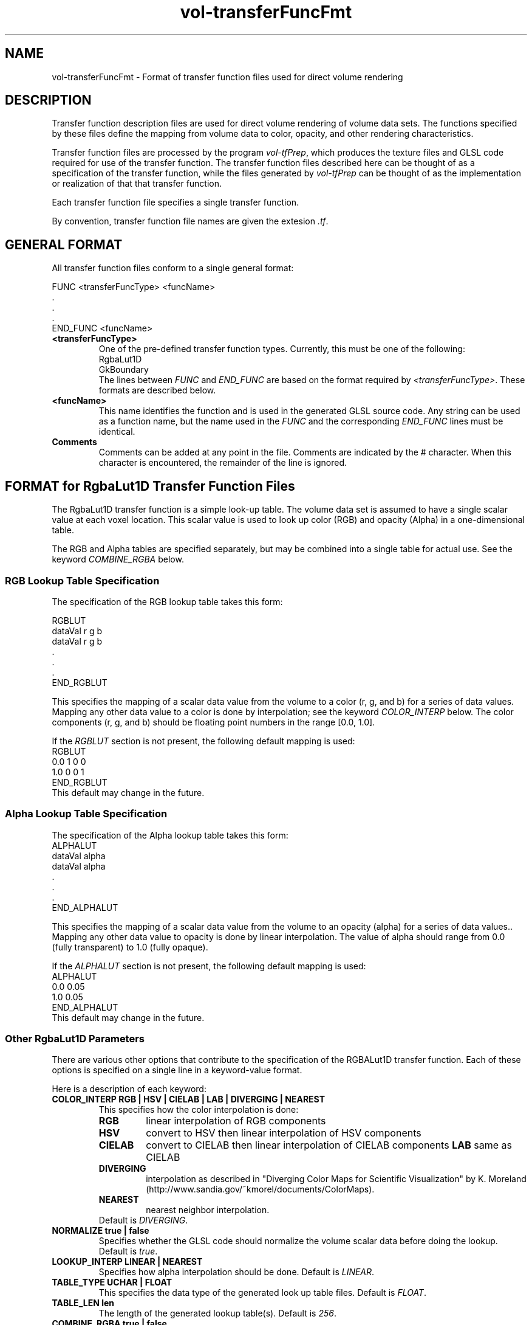 .\" This is a comment
.\" The extra parameters on .TH show up in the headers
.TH vol-transferFuncFmt 5 " " "NIST/ACMD/HPCVG" "HEV"
.SH NAME
vol-transferFuncFmt - Format of transfer function files used for direct volume rendering

.SH DESCRIPTION

Transfer function description files are used for direct volume
rendering of volume data sets.  
The functions specified by these files define the mapping from
volume data to color, opacity, and other rendering characteristics.

Transfer function files are processed by the program \fIvol-tfPrep\fR,
which produces the texture files and GLSL code required for 
use of the transfer function.  
The transfer function files described here can be thought of as
a specification of the transfer function, while the files generated by 
\fIvol-tfPrep\fR can be thought of as the implementation or
realization of that that transfer function.

Each transfer function file specifies a single transfer function.

By convention, transfer function file names are given the extesion \fI.tf\fR.


.SH GENERAL FORMAT

All transfer function files conform to a single general format:


.nf
    FUNC <transferFuncType> <funcName>
        .
        .
        .
    END_FUNC <funcName>
.fi

.TP
.B <transferFuncType>
One of the pre-defined transfer function types.  
Currently, this must be one of the following:
    RgbaLut1D
    GkBoundary
.br
The lines between \fIFUNC\fR and \fIEND_FUNC\fR are based on
the format required by \fI<transferFuncType>\fR.
These formats are described below.



.TP
.B <funcName>
This name identifies the function and is used in the generated GLSL source code.
Any string can be used as a function name, but the name used in the \fIFUNC\fR
and the corresponding \fIEND_FUNC\fR lines must be identical.

.TP
.B Comments
Comments can be added at any point in the file. 
Comments are indicated by the # character.
When this character is encountered, the remainder of the line is ignored.





.SH FORMAT for RgbaLut1D Transfer Function Files

The RgbaLut1D transfer function is a simple look-up table. 
The volume data set is assumed to have a single scalar value at each
voxel location.  This scalar value is used to look up color (RGB)
and opacity (Alpha) in a one-dimensional table.

The RGB and Alpha tables are specified separately, but may be combined
into a single table for actual use.  
See the keyword \fICOMBINE_RGBA\fR below.


.SS RGB Lookup Table Specification
The specification of the RGB lookup table takes this form:

.nf
    RGBLUT
        dataVal  r  g  b
        dataVal  r  g  b
        .
        .
        .
    END_RGBLUT
.fi

This specifies the mapping of a scalar data value from the volume
to a color (r, g, and b) for a series of data values.
Mapping any other data value to a color is done by interpolation;
see the keyword \fICOLOR_INTERP\fR below.
The color components (r, g, and b) should be floating point
numbers in the range [0.0, 1.0].

If the \fIRGBLUT\fR section is not present, the following default mapping
is used:
.nf
    RGBLUT
        0.0    1 0 0
        1.0    0 0 1
    END_RGBLUT
.fi
This default may change in the future.





.SS Alpha Lookup Table Specification
The specification of the Alpha lookup table takes this form:
.nf
    ALPHALUT
        dataVal    alpha
        dataVal    alpha
        .
        .
        .
    END_ALPHALUT
.fi

This specifies the mapping of a scalar data value from the volume
to an opacity (alpha) for a series of data values..
Mapping any other data value to opacity is done by linear interpolation.
The value of alpha should range from 
0.0 (fully transparent) to 1.0 (fully opaque).

If the \fIALPHALUT\fR section is not present, the following default mapping
is used:
.nf
    ALPHALUT
        0.0    0.05
        1.0    0.05
    END_ALPHALUT
.fi
This default may change in the future.



.SS Other RgbaLut1D Parameters

There are various other options that contribute to the specification
of the RGBALut1D transfer function. 
Each of these options is specified on a single line in a keyword-value format.

Here is a description of each keyword:

.TP
.B COLOR_INTERP   RGB | HSV | CIELAB | LAB | DIVERGING | NEAREST
This specifies how the color interpolation is done:
.RS
.TP
\fBRGB\fR  
linear interpolation of RGB components
.TP
\fBHSV\fR  
convert to HSV then linear interpolation of HSV components
.TP
\fBCIELAB\fR 
convert to CIELAB then linear interpolation of CIELAB components
.TF
\fBLAB\fR    
same as CIELAB
.TP
\fBDIVERGING\fR 
interpolation as described in "Diverging Color Maps for 
Scientific Visualization" by K. Moreland (http://www.sandia.gov/~kmorel/documents/ColorMaps).
.TP
.B NEAREST
nearest neighbor interpolation.

.TP
Default is \fIDIVERGING\fR.

.RE


.TP
.B NORMALIZE true | false
Specifies whether the GLSL code should normalize the volume
scalar data before doing the lookup.  Default is \fItrue\fR.

.TP
.B LOOKUP_INTERP LINEAR | NEAREST
Specifies how alpha interpolation should be done. Default is \fILINEAR\fR.

.TP
.B TABLE_TYPE UCHAR | FLOAT
This specifies the data type of the generated look up table files.
Default is \fIFLOAT\fR.

.TP
.B TABLE_LEN len
The length of the generated lookup table(s).
Default is \fI256\fR.

.TP
.B COMBINE_RGBA true | false
Specifies whether or not the color and opacity lookup tables should
be combined into a single table.  Default is \fItrue\fR.

.TP
.B VAL_TRANSFORM  LOG | LOG2 | LOG10 | EXP | EXP2 | EXP10 | NONE
Specifies that the transfer function assumes that the scalar data value
that is used for lookup into the color and opacity tables will have
been transformed as indicated.  This enables the user to specify the
RGBLUT and ALPHALUT using data values from an untransformed data space
while that table values are interpolated in the transformed data space.

Suppose, for example, that this is the color lookup table specification:
.nf
    RGBLUT
        1e-10   1 0 0   # full red
        1       0 1 0   # full green
        1e10    0 0 1   # full blue
    END_RGBLUT
.fi
Without any specification of VAL_TRANSFORM, the lookup table is 
constructed with the full red and full green entries right on top of
each other because the distance between the data values of the first
two is so much smaller than the distance between the second and third.

But if 
.nf
    VAL_TRANSFORM LOG10
.fi
is specified, then the full green entry is right in the middle of
the constructed lookup table.

The only effect of this parameter is in the way that the constructed
lookup table is interpolated.  It does not introduce any transformation
of the volume data into generated GLSL code.  It simply assumes that
the indicated transformation has already been done.


.TP
.B NOTE:
The \fBLIGHTING\fR parameter has been removed. 
The lighting method can be controlled using the \fI--lighting\fR parameter
of vol-visBuilder.


.SS EXAMPLES of RgbaLut1D Transfer Function Files

The simplest possible RgbaLut1D transfer function specification is:

.nF
    FUNC RgbaLut1D myFunc
    END_FUNC myFUnc
.fi

In this case, a default color/opacity lookup table is used.

Here is a more complicated specification:

.nf
    FUNC RgbaLut1D CO2D
        VAL_TRANSFORM LOG10
        COLOR_INTERP RGB
        TABLE_TYPE UCHAR
        TABLE_LEN 256
        COMBINE_RGBA true
        RGBLUT
            1.2e-20        0.4     0.1     0.7
            3.9e-15        0.2     0.2     0.6
            6.8e-07        0.1     0.6     0.6
            5.9e-02        0.1     0.6     0.2
            1.0e+01        0.1     0.7     0.1
        END_RGBLUT
        ALPHALUT
            1.2e-20        0.0
            3.9e-15        0.4
            6.8e-07        0.9
            5.9e-02        1.0
            1.0e+01        1.0
        END_ALPHALUT
        END_FUNC CO2D
.fi

This specified a transfer function named CO2D with a lookup table of 256
entries in which the RGBA components are stored as unsigned char.
The tables are specified using volume data values ranging from 1.2e-20
to 10, but it is assumed that the table lookup will be done with values
that are log base 10 of the original volume data values; the 256 entries
of the lookup table will be interpolated based on that assumption.






.SH FORMAT for GkBoundary Transfer Function Files

The GkBoundary transfer functions are intended to make boundaries in
scalar volume data data sets visible, with relatively little interaction
with the user.

This algorithm creates a transfer function that is customized
for particular scalar volume data set.  The data set is read and processed
by the software, probable boundaries are characterized, and an opacity function
is generated to make these boundaries visible.  
If it is anticipated that multiple volume data files have similar 
characteristics, then it may be practical to generate a transfer function
based on one data set and then apply that function to other similar 
volume data sets.

The generated transfer function
may either be a function of the volume's scalar data value, or a function
of the scalar and its gradient magnitude. 
We describe these as 1D or 2D transfer functions.

The construction of these transfer functions is based on the methods described 
in:

.RS
"Semi-Automatic Generation of Transfer Function for Direct Volume Rendering",
G. Kindlmann and J. Durkin, 
Proc. IEEE Symp. Volume Visualization, pp. 79-86, 1998.
.br
(http://www.cs.utah.edu/~gk/papers/vv98)
.RE

and

.RS
"Semi-Automatic Generation of Transfer Functions for Direct Volume Rendering", 
G. Kindlmann, 
Master's thesis, Cornell Univ., Ithaca, N.Y., Jan. 1999.
.br
(http://www.cs.utah.edu/~gk/MS)
.RE

The implementation of these methods is mainly accomplished through the
use of the \fIteem\fR software written by Gordon Kindlmann, described
and downloaded here:

.RS
http://teem.sourceforge.net
.RE

In particular, we have used the \fIbane\fR library and the program \fIgkms\fR 
from this package.  
Due to apparent version conflicts between the \fIgkms\fR and some other parts
of the \fIteem\fR software, we are using version 1.6 of the \fIteem\fR sofware.

The methods described in the papers above are concerned entirely with 
the generation of opacity functions; color is not considered. 
For this reason, we augment these methods with the specification of a
color (rgb) lookup table, much like that which is used in \fIRgbaLut1D\fR.


This algorithm makes use of the volume's scalar field (V), its 
gradient magnitude (G), and the second directional derivative 
along the gradient (H).  
These data items are explicitly used in
the parameters that control the construction of the transfer
function; in particular, a 3D histogram is constructed based
on these three dimensions.


Most of the parameters that specify a GkBoundary transfer function 
correspond to parameters of the \fIteem\fR software. 
The specifications of these parameters in our transfer function
file format typically follow the specifications that are used
by the \fIteem\fR software.  So our descriptions of these parameters
are derived from the \fIteem\fR
documentation and we will reference that documentation when appropriate.
A complete explanation of the algorithm and each parameter's role in
the algorithm is beyond the scope of this man page;
we direct you to the papers cited above.


Although there are many parameters, the defaults often work very well.


.SS Parameters that determine the opacity transfer function:

.TP
.B      INPUT_VOLUME  volumeFileName
The volume data file on which to base the constructed transfer function.
This file should be a \fI.mha\fR (MetaImage) file containing a 
single 3D scalar array.

This may be omitted, however if the transfer function is to be
processed by \fIvol-tfPrep\fR, this file must be specified 
either via the \fIINPUT_VOLUME\fR keyword or by \fIvol-tfPrep\fR's
command line option \fI--volume\fR; see the man page for \fIvol-tfPrep\fR.
This parameter may also be omitted in transfer function files specified
on the \fIvol-visBuilder\fR command line because that program provides
a volume data file when it invokes \fIvol-tfPrep\fR.

.TP
.B      HVOL_V_RANGE   vRange
Specification for the range of V to be covered by the 3D histogram volume.
There are four ways of specifying the range (from the \fIteem\fR documentation):

.RS
.TP
.B f:<F> 
included range is some fraction of the total range, as scaled by F
.TP
.B p:<P> 
exclude the extremal P percent of the values
.TP
.B s:<S> 
included range is S times the standard deviation of the values
.TP
.B a:<min>,<max>
range is from <min> to <max>

.TP
The default is \fIf:1.0\fR.

.RE


.TP
.B      HVOL_G_RANGE   gRange
Specification (as above) for the range of G to be covered by the 
3D histogram volume.
The default is \fIp:0.005\fR.



.TP
.B      HVOL_H_RANGE   hRange
Specification (as above) for the range of H to be covered by the 
3D histogram volume.
The default is \fIp:0.015\fR.

.TP
.B      HVOL_DIM   i j k
Dimensions of the histogram volume.  Default is \fI256 256 256\fR.

.TP
.B     HVOL_K0     kernel_0
Value (V) reconstruction kernel.  Default is "tent".  
The kernels that are available are described here:
.nf
    http://teem.sourceforge.net/nrrd/kernels.html#supplied
.fi

.TP
.B     HVOL_K1     kernel_1
First derivative (G) kernel. 
Default is "cubicd:1,0".

.TP
.B     HVOL_K2     kernel_2
Second derivative (H) kernel.
Default is "cubicdd:1,0".

.TP
.B      INFO_PROJECT_H  mean | median | mode | min | max
How to project the histogram volume along the H axis.
The default is \fImean\fR.

.TP
.B      INFO_DIM    1 | 2
The dimension of the target transfer function.  
If \fI1\fR is specified, the transfer function will be a function
of one variable: V.  
If \fI2\fR is specified, the transfer function will be a function
of two variables: V and G.  

.TP
.B      OPAC_BDRY_FUNC  s,w,c,a
A descrition of the boundary emphasis function.
For a full description of the meaning of this specification, please
consult the papers cited above. 

Here is a brief description from the \fIteem\fR documentation:
This parameter is a comma-separated list of four floats with 
no spaces "s,w,c,a", where:

    s = shape of function, between 0.0 for box and 1.0 for tent
    w = full-width half-max of function support
    c = where to center function support
    a = maximum opacity

The units for "w" and "c" are voxels. 
The default is \fI1,1,0,1\fR.




.TP
.B      OPAC_SIGMA   sigma
From the \fIteem\fR documentation: 
The scaling in position calculation; accounts for thickness of
transition region between materials. Lower sigmas lead to wider
peaks in opacity function. 

If it is not specified, it is calculated automatically.
Note that when \fIvol-tfPrep\fR processes the transfer function,
the actual sigma that was used is written to the header of
the generated \fI.mha\fR file.



.TP
.B      OPAC_GTHRESH  gthresh
From the \fIteem\fR documentation: 
The minimum significant gradient magnitude. Can be given in two
different ways:
.RS
.TP
.B <float>
specify gthresh as <float> exactly.

.TP
.B x<float>
gthresh is a scaling, by <float>, of the
maximum gradient magnitude in the info file.

.TP
The default is \fIx0.04\fR.

.RE

.\" .TP
.\" .B      OPAC_RADIUS  radius
.\" From the \fIteem\fR documentation: 
.\" The radius of median filtering to apply to opacity function.
.\" Use \fI0\fR to signify no media filtering. 
.\" Default is \fI0\fR.



.SS Parameters that determine the color transfer function:


The specification of the RGB lookup table is accomplished through
an RGBLUT section and the COLOR_INTERP keyword:


.nf
    RGBLUT
        dataVal  r  g  b
        dataVal  r  g  b
        .
        .
        .
    END_RGBLUT
.fi

This specifies the mapping of a scalar value 
to a color (r, g, and b) for a series of values.
Mapping any other value to a color is done by interpolation;
see the keyword \fICOLOR_INTERP\fR below.
The color components (r, g, and b) should be floating point
numbers in the range [0.0, 1.0].

Unlike in the RgbaLut1D transfer function, the scalar value (dataVal)
specified in the RGBLUT section is not intended to be the scalar
field (V) of the input volume data set.  
The data values specified here are used only for interpolation 
during the construction of the actual lookup table.
The range of actual (V) data values that are mapped into this 
table is determined by the GkBoundary algorithm; this range is
encoded into the GLSL and associated files produced by \fIvol-tfPrep\fR
and \fIvol-visBuilder\fR.

If the \fIRGBLUT\fR section is not present, the following default mapping
is used:
.nf
    RGBLUT
        0.0    1 0 0
        1.0    0 0 1
    END_RGBLUT
.fi
This default may change in the future.



.TP
.B COLOR_INTERP   RGB | HSV | CIELAB | LAB | DIVERGING | NEAREST
This specifies how the color interpolation is done:
.RS
.TP
\fBRGB\fR  
linear interpolation of RGB components
.TP
\fBHSV\fR  
convert to HSV then linear interpolation of HSV components
.TP
\fBCIELAB\fR 
convert to CIELAB then linear interpolation of CIELAB components
.TP
\fBLAB\fR    
same as CIELAB
.TP
\fBDIVERGING\fR 
interpolation as described in "Diverging Color Maps for 
Scientific Visualization" by K. Moreland (http://www.sandia.gov/~kmorel/documents/ColorMaps).
.TP
.B NEAREST
nearest neighbor interpolation.
.TP
Default is \fIDIVERGING\fR.

.RE





.TP
.B NOTE:
The \fBLIGHTING\fR parameter has been removed. 
The lighting method can be controlled using the \fI--lighting\fR parameter
of vol-visBuilder.



.SS EXAMPLES of GkBoundary Transfer Function Files

The simplest GkBoundary transfer function file would look like this:
.nf
    FUNC GkBoundary gk1
    END_FUNC gk1
.fi
This, of course, uses all of the defaults and would require the
specification of a volume data set before the transfer function
could be fully constructed by \fIvol-tfPrep\fR.


Here is a slightly more complicated GkBoundary transfer function definition:
.nf
    FUNC GkBoundary gk2D
        INFO_DIM 2
        HVOL_DIM 64 64 64
        OPAC_SIGMA 0.9
        RGBLUT
            0.0  0.1 0.1 0.9
            0.4  0.5 0.8 0.5
            1.0  0.9 0.3 0.2
        END_RGBLUT
    END_FUNC gk2D
.fi
In this case, a 2D transfer function is constructed. The histogram
volume will have 64x64x64 entries; the value of sigma is set to 0.9;
and an RGB lookup table is specified.


.SH SEE ALSO
vol-tfPrep, vol-visBuilder


